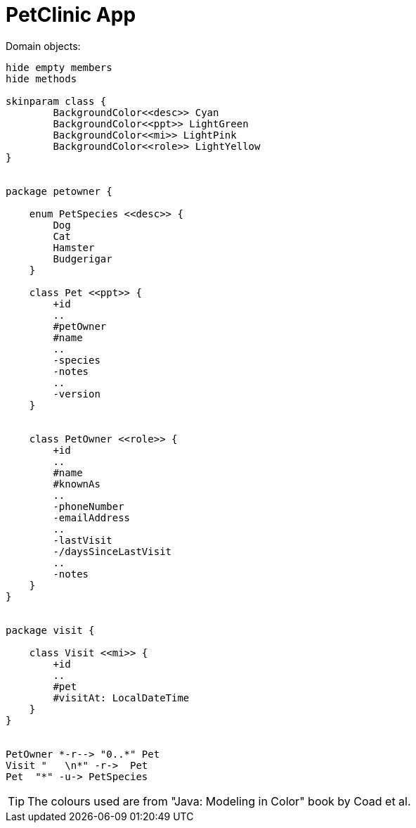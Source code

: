 = PetClinic App
:toc:
:toc-placement!:

Domain objects:

[plantuml]
----

hide empty members
hide methods

skinparam class {
	BackgroundColor<<desc>> Cyan
	BackgroundColor<<ppt>> LightGreen
	BackgroundColor<<mi>> LightPink
	BackgroundColor<<role>> LightYellow
}


package petowner {

    enum PetSpecies <<desc>> {
        Dog
        Cat
        Hamster
        Budgerigar
    }

    class Pet <<ppt>> {
        +id
        ..
        #petOwner
        #name
        ..
        -species
        -notes
        ..
        -version
    }


    class PetOwner <<role>> {
        +id
        ..
        #name
        #knownAs
        ..
        -phoneNumber
        -emailAddress
        ..
        -lastVisit
        -/daysSinceLastVisit
        ..
        -notes
    }
}


package visit {

    class Visit <<mi>> {
        +id
        ..
        #pet
        #visitAt: LocalDateTime
    }
}


PetOwner *-r--> "0..*" Pet
Visit "   \n*" -r->  Pet
Pet  "*" -u-> PetSpecies
----

[TIP]
====
The colours used are from "Java: Modeling in Color" book by Coad et al.
====

